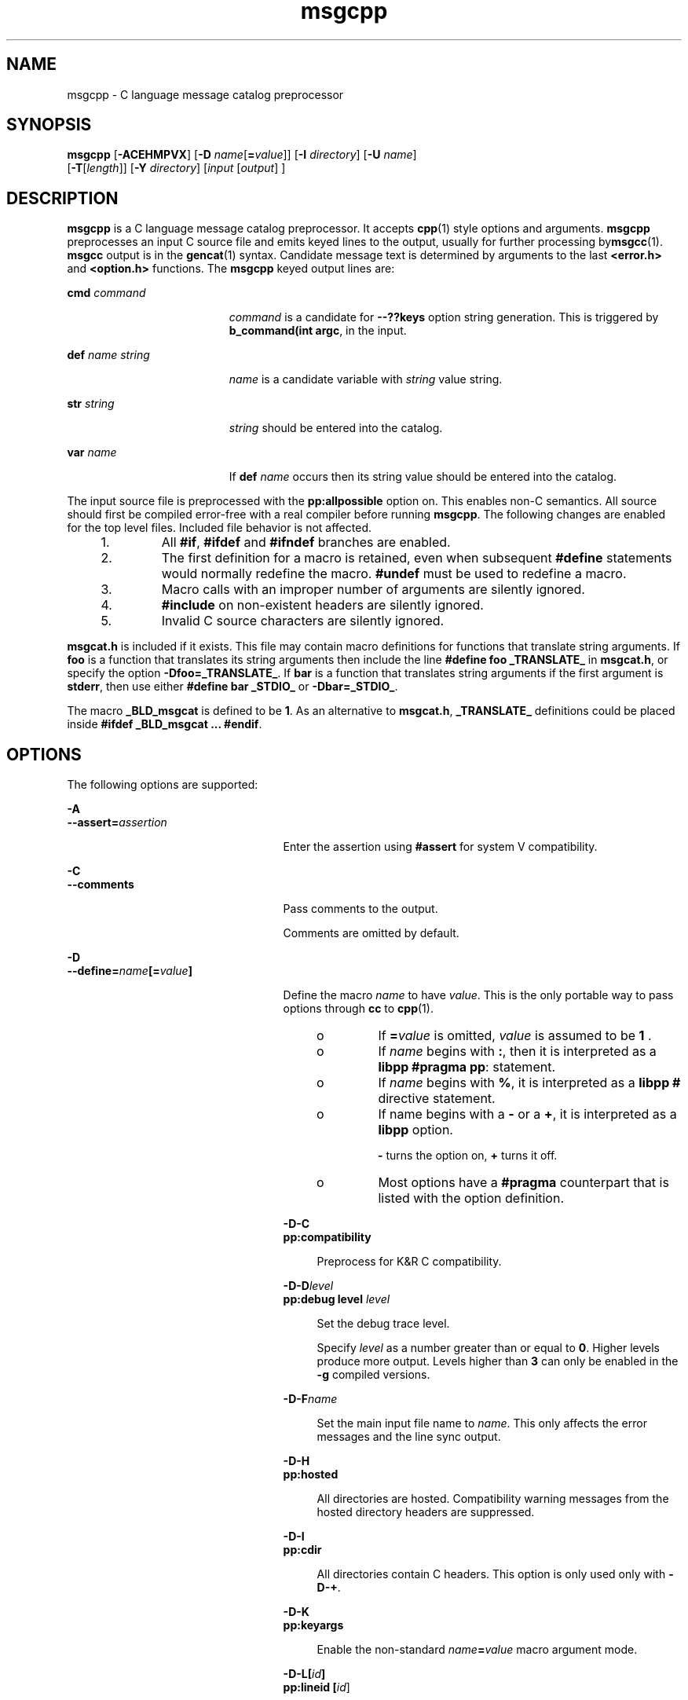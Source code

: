 '\" te
.\" Copyright (c) 1986-2006 AT&T Knowledge Ventures
.\" To view license terms, see http://www.opensource.org/licenses/cpl1.0.txt
.\" Portions Copyright (c) 2007, Sun Microsystems, Inc.
.TH msgcpp 1 "9 Oct 2007" "SunOS 5.11" "User Commands"
.SH NAME
msgcpp \- C language message catalog preprocessor
.SH SYNOPSIS
.LP
.nf
\fBmsgcpp\fR [\fB-ACEHMPVX\fR] [\fB-D\fR \fIname\fR[\fB=\fIvalue\fR]] [\fB-I\fR \fIdirectory\fR] [\fB-U\fR \fIname\fR]
 [\fB-T\fR[\fIlength\fR]] [\fB-Y\fR \fIdirectory\fR] [\fIinput\fR [\fIoutput\fR] ]
.fi

.SH DESCRIPTION
.sp
.LP
\fBmsgcpp\fR is a C language message catalog preprocessor. It accepts
.BR cpp (1)
style options and arguments.
.B msgcpp
preprocesses an input
C source file and emits keyed lines to the output, usually for further
processing by\fBmsgcc\fR(1).
.B msgcc
output is in the
.BR gencat (1)
syntax. Candidate message text is determined by arguments to the last
\fB<error.h>\fR and \fB<option.h>\fR functions. The \fBmsgcpp\fR keyed
output lines are:
.sp
.ne 2
.mk
.na
\fBcmd\fR \fIcommand\fR
.ad
.RS 19n
.rt
\fIcommand\fR is a candidate for \fB--??keys\fR option string generation.
This is triggered by
.BR "b_command(int argc" ,
in the input.
.RE

.sp
.ne 2
.mk
.na
\fBdef\fR \fIname string\fR
.ad
.RS 19n
.rt
\fIname\fR is a candidate variable with \fIstring\fR value string.
.RE

.sp
.ne 2
.mk
.na
\fBstr\fR \fIstring\fR
.ad
.RS 19n
.rt
\fIstring\fR should be entered into the catalog.
.RE

.sp
.ne 2
.mk
.na
\fBvar\fR \fIname\fR
.ad
.RS 19n
.rt
If \fBdef\fR
.I name
occurs then its string value should be entered into
the catalog.
.RE

.sp
.LP
The input source file is preprocessed with the
.B pp:allpossible
option
on. This enables non-C semantics. All source should first be compiled
error-free with a real compiler before running
.BR msgcpp .
The following
changes are enabled for the top level files. Included file behavior is not
affected.
.RS +4
.TP
1.
All
.BR #if ,
\fB#ifdef\fR and \fB#ifndef\fR branches are enabled.
.RE
.RS +4
.TP
2.
The first definition for a macro is retained, even when subsequent
\fB#define\fR statements would normally redefine the macro. \fB#undef\fR
must be used to redefine a macro.
.RE
.RS +4
.TP
3.
Macro calls with an improper number of arguments are silently ignored.
.RE
.RS +4
.TP
4.
\fB#include\fR on non-existent headers are silently ignored.
.RE
.RS +4
.TP
5.
Invalid C source characters are silently ignored.
.RE
.sp
.LP
\fBmsgcat.h\fR is included if it exists. This file may contain macro
definitions for functions that translate string arguments. If \fBfoo\fR is a
function that translates its string arguments then include the line
\fB#define foo _TRANSLATE_\fR in
.BR msgcat.h ,
or specify the option
\fB-Dfoo=_TRANSLATE_\fR. If \fBbar\fR is a function that translates string
arguments if the first argument is
.BR stderr ,
then use either \fB#define
bar _STDIO_\fR or
.BR -Dbar=_STDIO_ .
.sp
.LP
The macro
.B _BLD_msgcat
is defined to be
.BR 1 .
As an alternative to
.BR msgcat.h ,
\fB_TRANSLATE_\fR definitions could be placed inside
.BR "#ifdef _BLD_msgcat .\|.\|. #endif" .
.SH OPTIONS
.sp
.LP
The following options are supported:
.sp
.ne 2
.mk
.na
.B -A
.ad
.br
.na
\fB--assert=\fIassertion\fR
.ad
.RS 25n
.rt
Enter the assertion using
.B #assert
for system V compatibility.
.RE

.sp
.ne 2
.mk
.na
.B -C
.ad
.br
.na
.B --comments
.ad
.RS 25n
.rt
Pass comments to the output.
.sp
Comments are omitted by default.
.RE

.sp
.ne 2
.mk
.na
.B -D
.ad
.br
.na
\fB--define=\fIname\fB[=\fIvalue\fB]\fR
.ad
.RS 25n
.rt
Define the macro
.I name
to have
.IR value .
This is the only portable
way to pass options through
.B cc
to
.BR cpp (1).
.RS +4
.TP
.ie t \(bu
.el o
If \fB=\fIvalue\fR is omitted, \fIvalue\fR is assumed to be \fB1\fR .
.RE
.RS +4
.TP
.ie t \(bu
.el o
If
.I name
begins with
.BR : ,
then it is interpreted as a
.BR libpp
.BR "#pragma pp" :
statement.
.RE
.RS +4
.TP
.ie t \(bu
.el o
If
.I name
begins with
.BR % ,
it is interpreted as a
.BR libpp
\fB#\fR directive statement.
.RE
.RS +4
.TP
.ie t \(bu
.el o
If name begins with a
.B -
or a
.BR + ,
it is interpreted as a
\fBlibpp\fR option.
.sp
\fB-\fR turns the option on, \fB+\fR turns it off.
.RE
.RS +4
.TP
.ie t \(bu
.el o
Most options have a
.B #pragma
counterpart that is listed with the
option definition.
.RE
.sp
.ne 2
.mk
.na
.B -D-C
.ad
.br
.na
.B pp:compatibility
.ad
.sp .6
.RS 4n
Preprocess for K&R C compatibility.
.RE

.sp
.ne 2
.mk
.na
\fB-D-D\fIlevel\fR
.ad
.br
.na
\fBpp:debug level\fR \fIlevel\fR
.ad
.sp .6
.RS 4n
Set the debug trace level.
.sp
Specify
.I level
as a number greater than or equal to
.BR 0 .
Higher
levels produce more output. Levels higher than
.B 3
can only be enabled
in the
.B -g
compiled versions.
.RE

.sp
.ne 2
.mk
.na
\fB-D-F\fIname\fR
.ad
.sp .6
.RS 4n
Set the main input file name to
.IR name .
This only affects the error
messages and the line sync output.
.RE

.sp
.ne 2
.mk
.na
.B -D-H
.ad
.br
.na
.B pp:hosted
.ad
.sp .6
.RS 4n
All directories are hosted. Compatibility warning messages from the hosted
directory headers are suppressed.
.RE

.sp
.ne 2
.mk
.na
.B -D-I
.ad
.br
.na
.B pp:cdir
.ad
.sp .6
.RS 4n
All directories contain C headers. This option is only used only with
.BR -D-+ .
.RE

.sp
.ne 2
.mk
.na
.B -D-K
.ad
.br
.na
.B pp:keyargs
.ad
.sp .6
.RS 4n
Enable the non-standard \fIname\fB=\fIvalue\fR macro argument mode.
.RE

.sp
.ne 2
.mk
.na
\fB-D-L[\fIid\fB]\fR
.ad
.br
.na
\fBpp:lineid [\fIid\fR]\fR
.ad
.sp .6
.RS 4n
Set the line sync directive id to
.IR id .
If
.I id
is not specified,
set to null.
.RE

.sp
.ne 2
.mk
.na
.B -D-M
.ad
.br
.na
.B pp:nomultiple
.ad
.sp .6
.RS 4n
Disable multiple include detection.
.RE

.sp
.ne 2
.mk
.na
.B -D-P
.ad
.br
.na
.B pp:passthrough
.ad
.sp .6
.RS 4n
Enable the non-standard passthrough mode. This can be useful for processing
non-C input.
.RE

.sp
.ne 2
.mk
.na
.B -D-Q
.ad
.br
.na
.B pp:dump
.ad
.sp .6
.RS 4n
Dump macro definitions to the output so that the output may be passed
through
.B cpp
again. This is used for generating precompiled headers.
.RE

.sp
.ne 2
.mk
.na
.B -D-R
.ad
.br
.na
.B pp:transition
.ad
.sp .6
.RS 4n
Enable the transition preprocessing mode. This is used for compilers that
cannot make up their semantics between K&R and ISO C.
.RE

.sp
.ne 2
.mk
.na
.B -D-S
.ad
.br
.na
.B pp:strict
.ad
.sp .6
.RS 4n
Enable strict preprocessing semantics and warnings. This works with any
mode (compatibility, transition, or the default ISO).
.RE

.sp
.ne 2
.mk
.na
\fB-D-T\fItest\fR
.ad
.br
.na
\fBpp:test\fR \fItest\fR
.ad
.sp .6
.RS 4n
Enable implementation specific test code according to
.IR test .
.RE

.sp
.ne 2
.mk
.na
.B -D-W
.ad
.br
.na
.B pp:warn
.ad
.sp .6
.RS 4n
Enable pedantic warnings in non-hosted files.
.RE

.sp
.ne 2
.mk
.na
\fB-D-X[cc]\fR
.ad
.br
.na
\fR
.ad
.sp .6
.RS 4n
Preprocess for the
.B cc
compiler, which must be an executable path or
an executable on
.BR $PATH .
.RE

.sp
.ne 2
.mk
.na
.B -D-Z
.ad
.br
.na
.B pp:pool
.ad
.sp .6
.RS 4n
Enable pool mode.
.RE

.sp
.ne 2
.mk
.na
.B -D-d
.ad
.sp .6
.RS 4n
List canonicalized \fB#define\fR statements for non-predefined macros in
the output.
.RE

.sp
.ne 2
.mk
.na
.B -D-m
.ad
.sp .6
.RS 4n
List canonicalized \fB#define\fR statements for all macros. All other
output is disabled.
.RE

.sp
.ne 2
.mk
.na
.B -D-+
.ad
.br
.na
.B pp:plusplus
.ad
.sp .6
.RS 4n
Preprocess for the C++ dialect.
.RE

.RE

.sp
.ne 2
.mk
.na
.B -E
.ad
.br
.na
.B --preprocess
.ad
.RS 25n
.rt
Ignored; for compatibility with very old compilers.
.RE

.sp
.ne 2
.mk
.na
.B -H
.ad
.br
.na
\fB--include-reference\fR
.ad
.RS 25n
.rt
Emit
.B #include
file paths on the standard error, one per line,
indented to show nesting.
.RE

.sp
.ne 2
.mk
.na
.B -I
.ad
.br
.na
\fB--include[=\fIdirectory\fB]\fR
.ad
.RS 25n
.rt
Append directory to the list of directories searched for
.BR #include
files.
.sp
If directory is
.BR - :
.RS +4
.TP
1.
\fB-I\fR directories before \fB-I-\fR are searched only for \fB".\|.\|."\fR
include files
.RE
.RS +4
.TP
2.
\fB-I\fR directories after \fB-I-\fR are searched for \fB".\|.\|."\fR and
\fB<".\|.\|.">\fR include files
.RE
.RS +4
.TP
3.
the directory \fB\&.\fR is searched only if it is explicitly specified by
an
.B -I
option
.RE
.sp
.ne 2
.mk
.na
\fB-I-C\fIdirectory\fR
.ad
.br
.na
.B pp:cdir directory
.ad
.sp .6
.RS 4n
Mark
.I directory
as a C header directory. This option is used with
.BR pp:plusplus .
.RE

.sp
.ne 2
.mk
.na
\fB-I-D[\fIfile\fR]\fR
.ad
.sp .6
.RS 4n
Read the default
.B probe
definitions from
.IR file ,
or ignore the
default definitions if \fIfile\fR is omitted.
.RE

.sp
.ne 2
.mk
.na
\fB-I-H\fIdirectory\fR
.ad
.br
.na
\fBpp:hostdir\fR \fIdirectory\fR
.ad
.sp .6
.RS 4n
Mark directory as a hosted directory. Headers from hosted directories have
compatibility warnings disabled.
.RE

.sp
.ne 2
.mk
.na
\fB-I-I\fIheader\fR
.ad
.br
.na
\fBpp:ignore\fR \fIheader\fR
.ad
.sp .6
.RS 4n
Add
.I header
to the list of ignored headers.
.RE

.sp
.ne 2
.mk
.na
\fB-I-M\fIfile\fR
.ad
.sp .6
.RS 4n
\fIfile\fR contains a sequence of header \fB[= "map" ]\fR lines, where
header is either \fB<name>\fR or \fB"name"\fR, and \fB"map"\fR is an
explicit binding for header. header is ignored \fBif = "map"\fR is
omitted.
.RE

.sp
.ne 2
.mk
.na
\fB-I-R\fIfile\fR
.ad
.sp .6
.RS 4n
Include \fIfile\fR but do not emit text or line syncs.
.RE

.sp
.ne 2
.mk
.na
\fB-I-S\fIdirectory\fR
.ad
.sp .6
.RS 4n
Add
.I directory
to the default standard include directory list.
.RE

.sp
.ne 2
.mk
.na
\fB-I-T\fIfile\fR
.ad
.sp .6
.RS 4n
Include \fIfile\fR and emit text to the output file. The option value can
be omitted.
.RE

.RE

.sp
.ne 2
.mk
.na
.B -M
.ad
.br
.na
.B --dependencies
.ad
.RS 25n
.rt
Generate
.BR make "(1S) dependencies. This option is not needed with"
.BR nmake .
.sp
The
.B -M
option can be followed by optional flags to change the
dependency output styles.
.sp
The following optional flags are supported:
.sp
.ne 2
.mk
.na
.B D
.ad
.RS 5n
.rt
Generate dependencies in a separate \fB\&.d\fR file. Preprocessed output is
still written to output, or the standard output if output is omitted.
.RE

.sp
.ne 2
.mk
.na
.B G
.ad
.RS 5n
.rt
Also generate missing dependencies.
.RE

.sp
.ne 2
.mk
.na
.B M
.ad
.RS 5n
.rt
Only generate local header dependencies. Hosted headers are omitted. Hosted
headers are determined by the
.B -I-H
option and the -\fB-pp:hosted\fR
and
.BR "pp:hostdir pragmas" .
No special distinction is made between the
\fB""\fR and \fB<>\fR include styles.
.RE

.RE

.sp
.ne 2
.mk
.na
.B -P
.ad
.br
.na
.B --sync
.ad
.RS 25n
.rt
Emit line syncs.
.sp
Line sync is turned on by default.
.B -P
means
.BR --nosync .
.RE

.sp
.ne 2
.mk
.na
\fB-T[\fIlength\fB]\fR
.ad
.RS 25n
.rt
If not
.BR gcc ,
truncate identifiers to
.I length
characters for
compatibility with old AT&T compilers.
.RE

.sp
.ne 2
.mk
.na
.B -U
.ad
.br
.na
\fB--undefine=\fIname\fR
.ad
.RS 25n
.rt
Remove the definition for the macro
.IR name .
.RE

.sp
.ne 2
.mk
.na
.B -V
.ad
.br
.na
.B --version
.ad
.RS 25n
.rt
Emit the
.B libpp
version.
.RE

.sp
.ne 2
.mk
.na
.B -X
.ad
.br
.na
.B --argmode
.ad
.RS 25n
.rt
Enable \fIname\fB=\fIvalue\fR macro arguments for \fBeasel\fR
compatibility.
.RE

.sp
.ne 2
.mk
.na
.B -Y
.ad
.br
.na
\fB--standard=\fIdirectory\fR
.ad
.RS 25n
.rt
Add
.I directory
to the list searched for \fB#include <.\|.\|.>\fR files.
.RE

.SH OPERANDS
.sp
.LP
The following operands are supported:
.sp
.ne 2
.mk
.na
.I input
.ad
.RS 10n
.rt
Specifies C source file to preprocess.
.RE

.sp
.ne 2
.mk
.na
.I output
.ad
.RS 10n
.rt
Specifies output file.
.RE

.SH EXIT STATUS
.sp
.ne 2
.mk
.na
.B 0
.ad
.RS 6n
.rt
Successful completion.
.RE

.sp
.ne 2
.mk
.na
.B >0
.ad
.RS 6n
.rt
An error occurred.
.RE

.SH EXAMPLES
.LP
\fBExample 1\fR Using \fBmsgcpp\fR to Extract Localizable Strings
.sp
.LP
The following example uses
.B msgcpp
to extract localizable strings from
the file
.BR hello.c ,
marked using the
.BR ERROR_dictionary() ,
and
writes them to the file
.BR hello.mso :

.sp
.in +2
.nf
example% cat hello.c


#include <stdio.h>
#include <stdlib.h>

/*
 * dummy macro to avoid including
 * libast headers
 */
#define ERROR_dictionary(x) x

int main(int ac, char *av[])
{
    puts( ERROR_dictionary("hello world") );
    puts( ERROR_dictionary("hello all") );
    return( EXIT_SUCCESS );
 }

example% msgcpp -D__STDC__ -D__i386 hello.c hello.mso

example% cat hello.mso
str "hello world"
str "hello all"
.fi
.in -2
.sp

.SH AUTHORS
.sp
.LP
Glenn Fowler, \fBgsf@research.att.com\fR
.SH ATTRIBUTES
.sp
.LP
See
.BR attributes (5)
for descriptions of the following attributes:
.sp

.sp
.TS
tab() box;
cw(2.75i) |cw(2.75i)
lw(2.75i) |lw(2.75i)
.
ATTRIBUTE TYPEATTRIBUTE VALUE
_
AvailabilitySUNWastdev
_
Interface StabilityVolatile
.TE

.SH SEE ALSO
.sp
.LP
.BR cpp (1),
.BR gencat (1),
.BR msgcc (1),
.BR msgcvt (1),
.BR msggen (1),
.BR make (1S),
.BR attributes (5)
.sp
.LP
Kernighan, Brian W. and Ritchie, Dennis M., \fIThe C Programming
Language\fR, Prentice Hall, 1988.
